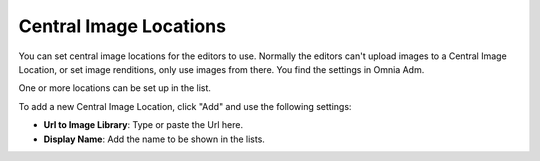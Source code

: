 Central Image Locations
===========================

You can set central image locations for the editors to use. Normally the editors can't upload images to a Central Image Location, or set image renditions, only use images from there. You find the settings in Omnia Adm.

One or more locations can be set up in the list.

.. image:: imagebank_list.png

To add a new Central Image Location, click "Add" and use the following settings:

.. image:: addimagelocation.png

+ **Url to Image Library**: Type or paste the Url here.
+ **Display Name**: Add the name to be shown in the lists.
